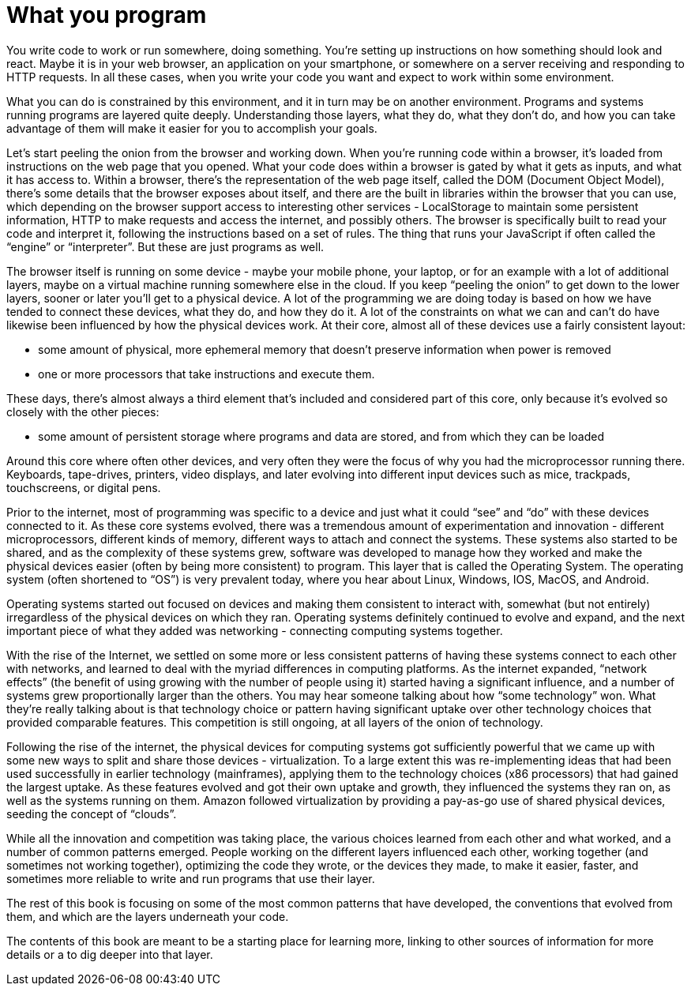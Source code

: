 [#whatyouprogram]
= What you program

You write code to work or run somewhere, doing something. You’re setting up
instructions on how something should look and react. Maybe it is in your web
browser, an application on your smartphone, or somewhere on a server receiving
and responding to HTTP requests. In all these cases, when you write your code
you want and expect to work within some environment.

What you can do is constrained by this environment, and it in turn may be on
another environment. Programs and systems running programs are layered quite
deeply. Understanding those layers, what they do, what they don’t do, and how
you can take advantage of them will make it easier for you to accomplish your
goals.

Let's start peeling the onion from the browser and working down. When you’re
running code within a browser, it’s loaded from instructions on the web page
that you opened. What your code does within a browser is gated by what it gets
as inputs, and what it has access to. Within a browser, there’s the
representation of the web page itself, called the DOM (Document Object Model),
there’s some details that the browser exposes about itself, and there are the
built in libraries within the browser that you can use, which depending on the
browser support access to interesting other services - LocalStorage to maintain
some persistent information, HTTP to make requests and access the internet, and
possibly others. The browser is specifically built to read your code and
interpret it, following the instructions based on a set of rules. The thing
that runs your JavaScript if often called the “engine” or “interpreter”. But
these are just programs as well.

The browser itself is running on some device - maybe your mobile phone, your
laptop, or for an example with a lot of additional layers, maybe on a virtual
machine running somewhere else in the cloud. If you keep “peeling the onion” to
get down to the lower layers, sooner or later you’ll get to a physical device.
A lot of the programming we are doing today is based on how we have tended to
connect these devices, what they do, and how they do it. A lot of the
constraints on what we can and can’t do have likewise been influenced by how
the physical devices work. At their core, almost all of these devices use a
fairly consistent layout:

- some amount of physical, more ephemeral memory that doesn’t preserve
  information when power is removed

- one or more processors that take instructions and execute them.

These days, there’s almost always a third element that’s included and
considered part of this core, only because it’s evolved so closely with the
other pieces:

- some amount of persistent storage where programs and data are stored, and
  from which they can be loaded

Around this core where often other devices, and very often they were the focus
of why you had the microprocessor running there. Keyboards, tape-drives,
printers, video displays, and later evolving into different input devices such
as mice, trackpads, touchscreens, or digital pens.



Prior to the internet, most of programming was specific to a device and just
what it could “see” and “do” with these devices connected to it. As these core
systems evolved, there was a tremendous amount of experimentation and
innovation - different microprocessors, different kinds of memory, different
ways to attach and connect the systems. These systems also started to be
shared, and as the complexity of these systems grew, software was developed to
manage how they worked and make the physical devices easier (often by being
more consistent) to program. This layer that is called the Operating System.
The operating system (often shortened to “OS”) is very prevalent today, where
you hear about Linux, Windows, IOS, MacOS, and Android.

Operating systems started out focused on devices and making them consistent to
interact with, somewhat (but not entirely) irregardless of the physical devices
on which they ran. Operating systems definitely continued to evolve and expand,
and the next important piece of what they added was networking - connecting
computing systems together.

With the rise of the Internet, we settled on some more or less consistent
patterns of having these systems connect to each other with networks, and
learned to deal with the myriad differences in computing platforms. As the
internet expanded, “network effects” (the benefit of using growing with the
number of people using it) started having a significant influence, and a number
of systems grew proportionally larger than the others. You may hear someone
talking about how “some technology” won. What they’re really talking about is
that technology choice or pattern having significant uptake over other
technology choices that provided comparable features. This competition is still
ongoing, at all layers of the onion of technology.

Following the rise of the internet, the physical devices for computing systems
got sufficiently powerful that we came up with some new ways to split and share
those devices - virtualization. To a large extent this was re-implementing
ideas that had been used successfully in earlier technology (mainframes),
applying them to the technology choices (x86 processors) that had gained the
largest uptake. As these features evolved and got their own uptake and growth,
they influenced the systems they ran on, as well as the systems running on
them. Amazon followed virtualization by providing a pay-as-go use of shared
physical devices, seeding the concept of “clouds”.

While all the innovation and competition was taking place, the various choices
learned from each other and what worked, and a number of common patterns
emerged. People working on the different layers influenced each other, working
together (and sometimes not working together), optimizing the code they wrote,
or the devices they made, to make it easier, faster, and sometimes more
reliable to write and run programs that use their layer.

The rest of this book is focusing on some of the most common patterns that have
developed, the conventions that evolved from them, and which are the layers
underneath your code.

The contents of this book are meant to be a starting place for learning more,
linking to other sources of information for more details or a to dig deeper
into that layer.
